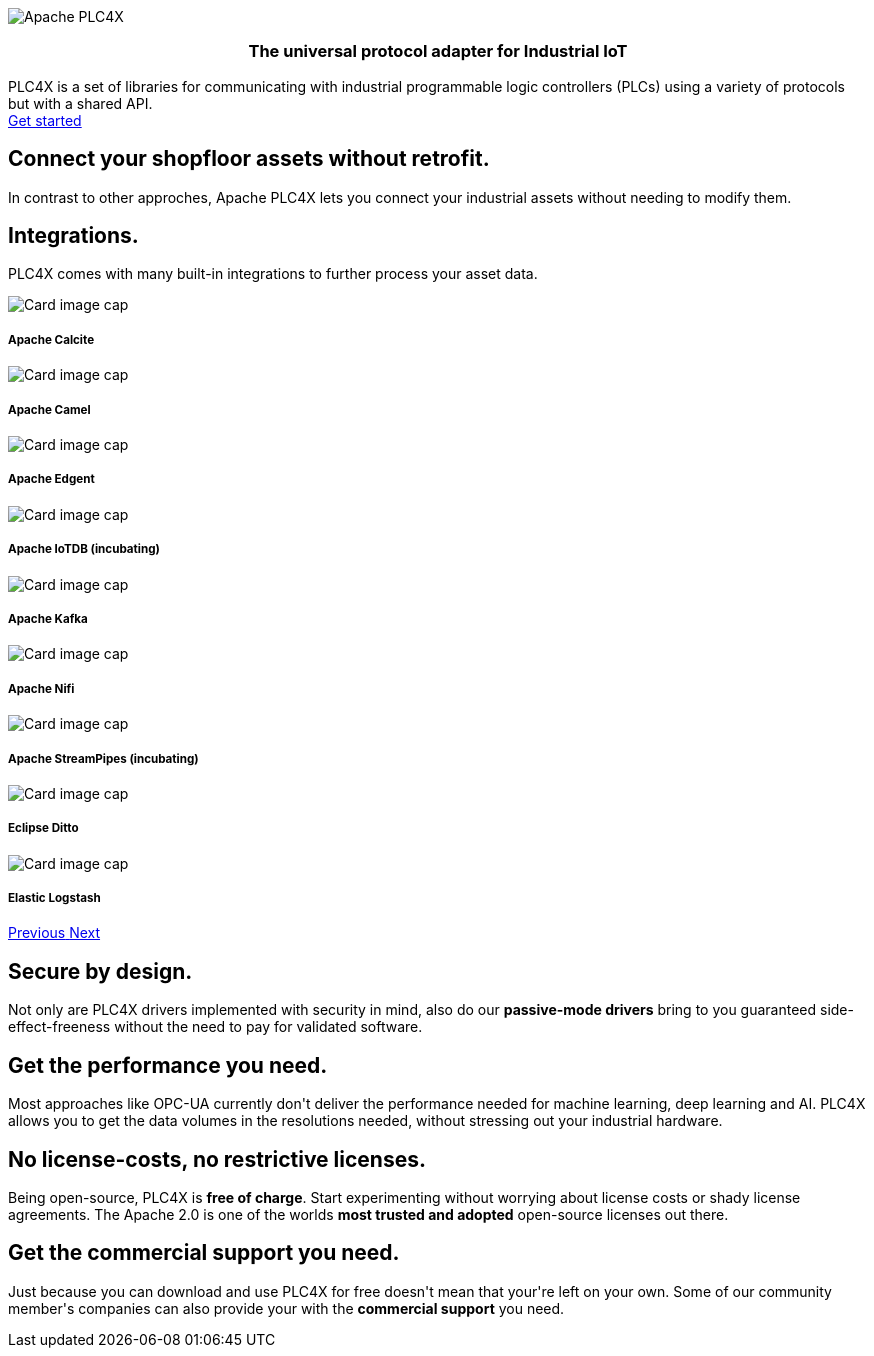 //
//  Licensed to the Apache Software Foundation (ASF) under one or more
//  contributor license agreements.  See the NOTICE file distributed with
//  this work for additional information regarding copyright ownership.
//  The ASF licenses this file to You under the Apache License, Version 2.0
//  (the "License"); you may not use this file except in compliance with
//  the License.  You may obtain a copy of the License at
//
//      http://www.apache.org/licenses/LICENSE-2.0
//
//  Unless required by applicable law or agreed to in writing, software
//  distributed under the License is distributed on an "AS IS" BASIS,
//  WITHOUT WARRANTIES OR CONDITIONS OF ANY KIND, either express or implied.
//  See the License for the specific language governing permissions and
//  limitations under the License.
//
:imagesdir: images/
:icons: font

++++
<div class="jumbotron jumbotron-fluid teaser-img">
    <div class="row" style="align-items:center;z-index:2;position:relative;">
        <div class="col-12 col-lg-2"></div>
    <div class="col-12 col-lg-8" style="display:flex;justify-content: center">
        <div class="teaser-box">
            <div class="row margin-rl-0">
                <div class="col-md-12">
                    <div class="margin-rl-auto">
                        <img src="images/apache_plc4x_logo.png"  alt="Apache PLC4X" class="plc4x-logo center"/>
                    </div>
                    <h3 style="text-align:center;">
                        <div class="plc4x-headline" style="text-align:center;">The universal
                            protocol adapter for
                            Industrial IoT
                         </div>
                     </h3>
                    <div class="apache-teaser center text-center">PLC4X is a set of libraries
                        for
                        communicating with
                        industrial
                        programmable logic controllers (PLCs) using a variety of protocols but with a shared API.</div>
                    <div class="center text-center">
                    <a href="users/plc4j/gettingstarted.html"
                       class="plc4x-button plc4x-button-large plc4x-button-primary text-center"><i
                            class="fas fa-rocket"></i> Get started
                    </a>
                    </div>
                </div>
            </div>
        </div>
    </div>
        <div class="col-12 col-lg-2"></div>
    </div>
</div>

       <section id="no-retrofit" class="section-highlight section-highlight-primary">
           <div class="container text-center">
               <div class="row">
                   <div class="col-lg-12 mx-auto">
                       <i class="fas fa-plug fa-7x highlight-icon highlight-icon-primary"></i>
                       <h2 class="section-highlight-text-primary">Connect your shopfloor assets without retrofit.</h2>
                       <p class="lead c-white">In contrast to other approches, Apache PLC4X lets you connect your industrial assets without needing to modify them.</p>
                   </div>
               </div>
           </div>
       </section>
       <section id="no-retrofit" class="section-highlight section-highlight-secondary mb-5">
           <div class="container text-center">
               <div class="row">
                   <div class="col-lg-12 mx-auto">
                       <h2 class="section-highlight-text-secondary">Integrations.</h2>
                       <p class="lead">PLC4X comes with many built-in integrations to further process your asset data. </p>
                       <div id="integrationCarousel" class="carousel slide" data-ride="carousel">
                           <div class="carousel-inner">
                               <div class="carousel-item active">
                                   <div class="col-md-4">
                                       <div class="card h-100 p-5 justify-content-center"
                                            onclick="location.href='https://calcite.apache.org';" style="cursor:pointer;">
                                           <div class="d-flex align-items-center justify-content-center h-100">
                                               <img src="images/apache_calcite_logo.svg" alt="Card image cap">
                                           </div>
                                           <div class="card-body">
                                               <h5 class="card-title"><b>Apache Calcite</b></h5>
                                           </div>
                                       </div>
                                   </div>
                               </div>
                               <div class="carousel-item">
                                   <div class="col-md-4">
                                       <div class="card h-100 p-5 justify-content-center"
                                            onclick="location.href='https://camel.apache.org';" style="cursor:pointer;">
                                           <div class="d-flex align-items-center justify-content-center h-100">
                                               <img src="images/apache_camel_logo.png" alt="Card image cap">
                                           </div>
                                           <div class="card-body">
                                               <h5 class="card-title"><b>Apache Camel</b></h5>
                                           </div>
                                       </div>
                                   </div>
                               </div>
                               <div class="carousel-item">
                                   <div class="col-md-4">
                                       <div class="card h-100 p-5 justify-content-center"
                                            onclick="location.href='https://edgent.apache.org';" style="cursor:pointer;">
                                           <div class="d-flex align-items-center justify-content-center h-100">
                                               <img src="images/apache_edgent_logo.png" alt="Card image cap">
                                           </div>
                                           <div class="card-body">
                                               <h5 class="card-title"><b>Apache Edgent</b></h5>
                                           </div>
                                       </div>
                                   </div>
                               </div>
                               <div class="carousel-item">
                                   <div class="col-md-4">
                                       <div class="card h-100 p-5 justify-content-center"
                                            onclick="location.href='https://iotdb.apache.org';" style="cursor:pointer;">
                                           <div class="d-flex align-items-center justify-content-center h-100">
                                               <img src="images/apache_iotdb_logo.png" alt="Card image cap">
                                           </div>
                                           <div class="card-body">
                                               <h5 class="card-title"><b>Apache IoTDB (incubating)</b></h5>
                                           </div>
                                       </div>
                                   </div>
                               </div>
                               <div class="carousel-item">
                                   <div class="col-md-4">
                                       <div class="card h-100 p-5 justify-content-center"
                                            onclick="location.href='https://kafka.apache.org';" style="cursor:pointer;">
                                           <div class="d-flex align-items-center justify-content-center h-100">
                                               <img src="images/apache_kafka_logo.png" alt="Card image cap">
                                           </div>
                                           <div class="card-body">
                                               <h5 class="card-title"><b>Apache Kafka</b></h5>
                                           </div>
                                       </div>
                                   </div>
                               </div>
                               <div class="carousel-item">
                                   <div class="col-md-4">
                                       <div class="card h-100 p-5 justify-content-center"
                                            onclick="location.href='https://nifi.apache.org';" style="cursor:pointer;">
                                           <div class="d-flex align-items-center justify-content-center h-100">
                                               <img src="images/apache_nifi_logo.svg" alt="Card image cap">
                                           </div>
                                           <div class="card-body">
                                               <h5 class="card-title"><b>Apache Nifi</b></h5>
                                           </div>
                                       </div>
                                   </div>
                               </div>
                               <div class="carousel-item">
                                   <div class="col-md-4">
                                       <div class="card h-100 p-5 justify-content-center"
                                            onclick="location.href='https://streampipes.apache.org';"
                                            style="cursor:pointer;">
                                           <div class="d-flex align-items-center justify-content-center h-100">
                                               <img src="images/apache_streampipes_logo.png" alt="Card image cap">
                                           </div>
                                           <div class="card-body">
                                               <h5 class="card-title"><b>Apache StreamPipes (incubating)</b></h5>
                                           </div>
                                       </div>
                                   </div>
                               </div>
                               <div class="carousel-item">
                                   <div class="col-md-4">
                                       <div class="card h-100 p-5 justify-content-center"
                                            onclick="location.href='https://www.eclipse.org/ditto/';"
                                            style="cursor:pointer;">
                                           <div class="d-flex align-items-center justify-content-center h-100">
                                               <img src="images/eclipse_ditto_logo.svg" alt="Card image cap">
                                           </div>
                                           <div class="card-body">
                                               <h5 class="card-title"><b>Eclipse Ditto</b></h5>
                                           </div>
                                       </div>
                                   </div>
                               </div>
                               <div class="carousel-item">
                                   <div class="col-md-4">
                                       <div class="card h-100 p-5 justify-content-center"
                                            onclick="location.href='https://www.elastic.co/products/logstash';"
                                            style="cursor:pointer;">
                                           <div class="d-flex align-items-center justify-content-center h-100">
                                               <img src="images/elastic_logstash_logo.svg" alt="Card image cap">
                                           </div>
                                           <div class="card-body">
                                               <h5 class="card-title"><b>Elastic Logstash</b></h5>
                                           </div>
                                       </div>
                                   </div>
                               </div>
                           </div>
                           <a class="carousel-control-prev" href="#integrationCarousel" role="button" data-slide="prev">
                               <span class="carousel-control-prev-icon" aria-hidden="true"></span>
                               <span class="sr-only">Previous</span>
                           </a>
                           <a class="carousel-control-next" href="#integrationCarousel" role="button" data-slide="next">
                               <span class="carousel-control-next-icon" aria-hidden="true"></span>
                               <span class="sr-only">Next</span>
                           </a>
                       </div>
                   </div>
               </div>
           </div>
       </section>
       <section id="secure" class="section-highlight section-highlight-primary">
           <div class="container text-center">
               <div class="row">
                   <div class="col-lg-12 mx-auto">
                       <i class="fas fa-lock fa-7x highlight-icon highlight-icon-primary"></i>
                       <h2 class="section-highlight-text-primary">Secure by design.</h2>
                       <p class="lead c-white">Not only are PLC4X drivers implemented with security in mind, also do our <b>passive-mode drivers</b> bring to you guaranteed side-effect-freeness without the need to pay for validated software.</p>
                   </div>
               </div>
           </div>
       </section>
       <section id="performant" class="section-highlight section-highlight-secondary">
           <div class="container text-center">
               <div class="row">
                   <div class="col-lg-12 mx-auto">
                       <i class="fas fa-tachometer-alt fa-7x highlight-icon highlight-icon-secondary"></i>
                       <h2 class="section-highlight-text-secondary">Get the performance you need.</h2>
                       <p class="lead">Most approaches like OPC-UA currently don't deliver the performance needed for machine learning, deep learning and AI. PLC4X allows you to get the data volumes in the resolutions needed, without stressing out your industrial hardware.</p>
                   </div>
               </div>
           </div>
       </section>
       <section id="costs" class="section-highlight section-highlight-primary">
           <div class="container text-center">
               <div class="row">
                   <div class="col-lg-12 mx-auto">
                       <i class="fas fa-smile fa-7x highlight-icon highlight-icon-primary"></i>
                       <h2 class="section-highlight-text-primary">No license-costs, no restrictive licenses.</h2>
                       <p class="lead c-white">Being open-source, PLC4X is <b>free of charge</b>. Start experimenting
                       without worrying about license costs or shady license agreements. The Apache 2.0 is one of the worlds <b>most trusted and adopted</b> open-source licenses out there.</p>
                   </div>
               </div>
           </div>
       </section>
       <section id="with-support" class="section-highlight section-highlight-secondary">
           <div class="container text-center">
               <div class="row">
                   <div class="col-lg-12 mx-auto">
                       <i class="fas fa-info-circle fa-7x highlight-icon highlight-icon-secondary"></i>
                       <h2 class="section-highlight-text-secondary">Get the commercial support you need.</h2>
                       <p class="lead">Just because you can download and use PLC4X for free doesn't mean that your're left on your own. Some of our community member's companies can also provide your with the <b>commercial support</b> you need.</p>
                   </div>
               </div>
           </div>
       </section>
++++
